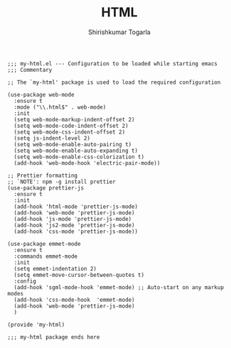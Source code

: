 #+TITLE: HTML
#+AUTHOR: Shirishkumar Togarla
#+PROPERTY: header-args :tangle (f-expand (concat (f-base (buffer-file-name)) ".el") "../src")

#+begin_src elisp
;;; my-html.el --- Configuration to be loaded while starting emacs
;;; Commentary

;; The `my-html' package is used to load the required configuration

(use-package web-mode
  :ensure t
  :mode ("\\.html$" . web-mode)
  :init
  (setq web-mode-markup-indent-offset 2)
  (setq web-mode-code-indent-offset 2)
  (setq web-mode-css-indent-offset 2)
  (setq js-indent-level 2)
  (setq web-mode-enable-auto-pairing t)
  (setq web-mode-enable-auto-expanding t)
  (setq web-mode-enable-css-colorization t)
  (add-hook 'web-mode-hook 'electric-pair-mode))

;; Prettier formatting
;; `NOTE': npm -g install prettier
(use-package prettier-js
  :ensure t
  :init
  (add-hook 'html-mode 'prettier-js-mode)
  (add-hook 'web-mode 'prettier-js-mode)
  (add-hook 'js-mode 'prettier-js-mode)
  (add-hook 'js2-mode 'prettier-js-mode)
  (add-hook 'css-mode 'prettier-js-mode))

(use-package emmet-mode
  :ensure t
  :commands emmet-mode
  :init
  (setq emmet-indentation 2)
  (setq emmet-move-cursor-between-quotes t)
  :config
  (add-hook 'sgml-mode-hook 'emmet-mode) ;; Auto-start on any markup modes
  (add-hook 'css-mode-hook  'emmet-mode)
  (add-hook 'web-mode 'prettier-js-mode)
  )

(provide 'my-html)

;;; my-html package ends here

#+end_src
